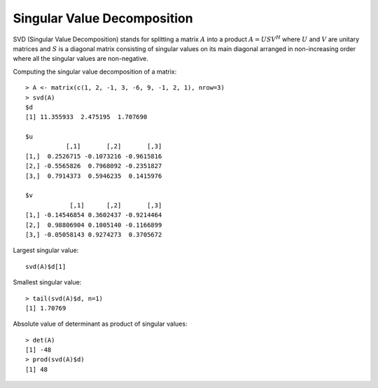 

Singular Value Decomposition
============================================================================

.. index:: svd, singular value decomposition, singular value 

SVD (Singular Value Decomposition) stands for 
splitting a matrix :math:`A` into a product
:math:`A = U S V^H` where :math:`U` and
:math:`V` are unitary matrices and :math:`S`
is a diagonal matrix consisting of singular
values on its main diagonal arranged in non-increasing
order where all the singular values are non-negative.

Computing the singular value decomposition of a matrix::

    > A <- matrix(c(1, 2, -1, 3, -6, 9, -1, 2, 1), nrow=3)
    > svd(A)
    $d
    [1] 11.355933  2.475195  1.707690

    $u
               [,1]       [,2]       [,3]
    [1,]  0.2526715 -0.1073216 -0.9615816
    [2,] -0.5565826  0.7968092 -0.2351827
    [3,]  0.7914373  0.5946235  0.1415976

    $v
                [,1]      [,2]       [,3]
    [1,] -0.14546854 0.3602437 -0.9214464
    [2,]  0.98806904 0.1005140 -0.1166899
    [3,] -0.05058143 0.9274273  0.3705672

Largest singular value::

    svd(A)$d[1]

Smallest singular value::

    > tail(svd(A)$d, n=1)
    [1] 1.70769



Absolute value of determinant as product of singular values::

    > det(A)
    [1] -48
    > prod(svd(A)$d)
    [1] 48





